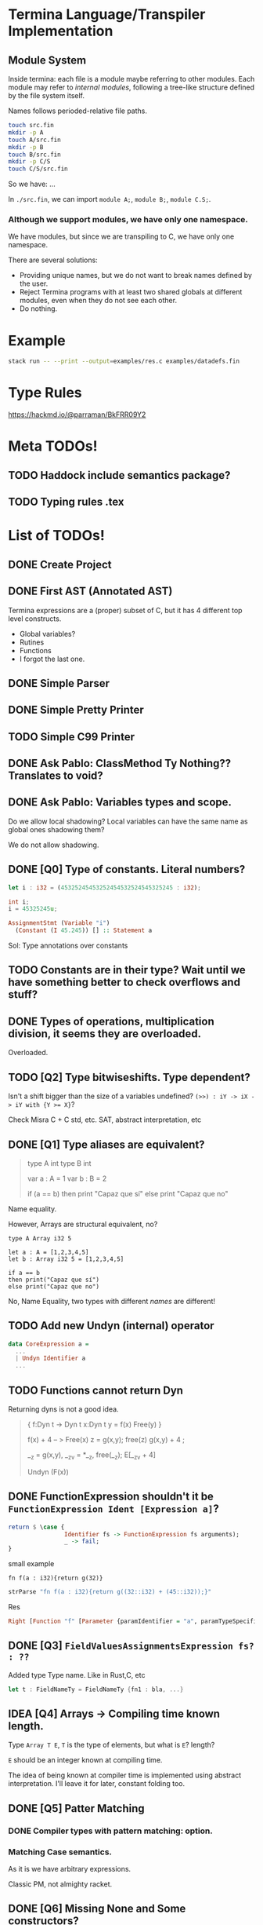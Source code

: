 * Termina Language/Transpiler Implementation
** Module System
Inside termina: each file is a module maybe referring to other modules.
Each module may refer to /internal modules/, following a tree-like structure
defined by the file system itself.

Names follows perioded-relative file paths.
#+begin_src sh :noeval
touch src.fin
mkdir -p A
touch A/src.fin
mkdir -p B
touch B/src.fin
mkdir -p C/S
touch C/S/src.fin
#+end_src

So we have:
...

In ~./src.fin~, we can import ~module A;~, ~module B;~, ~module C.S;~.

*** Although we support modules, we have only one namespace.

We have modules, but since we are transpiling to C, we have only one namespace.

There are several solutions:
+ Providing unique names, but we do not want to break names defined by the user.
+ Reject Termina programs with at least two shared globals at different modules, even when they do not see each other.
+ Do nothing.

* Example

#+begin_src bash
stack run -- --print --output=examples/res.c examples/datadefs.fin
#+end_src

* Type Rules
https://hackmd.io/@parraman/BkFRR09Y2

* Meta TODOs!
** TODO Haddock include semantics package?
** TODO Typing rules .tex

* List of TODOs!
** DONE Create Project
** DONE First AST (Annotated AST)
Termina expressions are a (proper) subset of C, but it has 4 different top level constructs.
- Global variables?
- Rutines
- Functions
- I forgot the last one.
** DONE Simple Parser
** DONE Simple Pretty Printer
** TODO Simple C99 Printer
** DONE Ask Pablo: ClassMethod Ty Nothing?? Translates to void?
** DONE Ask Pablo: Variables types and scope.
Do we allow local shadowing? Local variables can have the same name as global ones shadowing them?

We do not allow shadowing.
** DONE [Q0] Type of constants. Literal numbers?
#+begin_src rust
let i : i32 = (45325245453252454532524545325245 : i32);
#+end_src

#+begin_src c
int i;
i = 45325245u;
#+end_src

#+begin_src haskell
AssignmentStmt (Variable "i")
  (Constant (I 45.245)) [] :: Statement a
#+end_src

Sol: Type annotations over constants
** TODO Constants are in their type? Wait until we have something better to check overflows and stuff?
** DONE Types of operations, multiplication division, it seems they are overloaded.
Overloaded.
** TODO [Q2] Type bitwiseshifts. Type dependent?
Isn't a shift bigger than the size of a variables undefined?
~(>>) : iY -> iX -> iY with {Y >= X}~?

Check Misra C + C std, etc. SAT, abstract interpretation, etc

** DONE [Q1] Type aliases are equivalent?
#+begin_quote
type A int
type B int

var a : A = 1
var b : B = 2

if (a == b)
then print "Capaz que sí"
else print "Capaz que no"
#+end_quote
Name equality.

However, Arrays are structural equivalent, no?

#+begin_src termina
type A Array i32 5

let a : A = [1,2,3,4,5]
let b : Array i32 5 = [1,2,3,4,5]

if a == b
then print("Capaz que sí")
else print("Capaz que no")
#+end_src

No, Name Equality, two types with different /names/ are different!
** TODO Add new Undyn (internal) operator
#+begin_src haskell
data CoreExpression a =
  ...
  | Undyn Identifier a
  ...

#+end_src
** TODO Functions cannot return Dyn
Returning dyns is not a good idea.

#+begin_quote
{
f:Dyn t -> Dyn t
x:Dyn t
y = f(x)
Free(y)
}

f(x) + 4  -- > Free(x)
z = g(x,y); free(z)
g(x,y) + 4 ;

__z = g(x,y), __z_v = *__z, free(__z);
E[__z_v + 4]

Undyn (F(x))
#+end_quote

** DONE FunctionExpression shouldn't it be ~FunctionExpression Ident [Expression a]~?

#+begin_src haskell
return $ \case {
                Identifier fs -> FunctionExpression fs arguments);
                _ -> fail;
}
#+end_src

small example

#+begin_src termina
fn f(a : i32){return g(32)}
#+end_src

#+begin_src haskell
strParse "fn f(a : i32){return g((32::i32) + (45::i32));}"
#+end_src
Res
#+begin_src haskell
Right [Function "f" [Parameter {paramIdentifier = "a", paramTypeSpecifier = Int32}] Nothing (BlockRet {blockBody = [], blockRet = (Just (FunctionExpression "g" [BinOp Addition (Constant (I Int32 32)) (Constant (I Int32 45))]),[Position (line 1, column 15)])}) [Position (line 1, column 1)]]
#+end_src

** DONE [Q3] ~FieldValuesAssignmentsExpression fs? : ??~
Added type Type name.
Like in Rust,C, etc
#+begin_src rust
let t : FieldNameTy = FieldNameTy {fn1 : bla, ...}
#+end_src

** IDEA [Q4] Arrays -> Compiling time known length.
Type ~Array T E~, ~T~ is the type of elements, but what is ~E~? length?

~E~ should be an integer known at compiling time.

The idea of being known at compiler time is implemented using abstract interpretation.
I'll leave it for later, constant folding too.

** DONE [Q5] Patter Matching
*** DONE Compiler types with pattern matching: option.
*** Matching Case semantics.
As it is we have arbitrary expressions.

Classic PM, not almighty racket.

** DONE [Q6] Missing None and Some constructors?
** TODO C compiler flags
** TODO [Q7] String type? there is no string type, check it
** TODO [Q8] Check: x::NumTY, check \(x \in NumTy\)? \(x\) is constant.
** TODO [Q9] What's the type of an empty return? Unit? Unit is not part of our types.
I think we should added or we wont have procedures.
In that case we also should add value ~()~.
** DONE [Q11] Only correct breaks. Break no more.
Implement stack another check.

** TODO [Q10] Assignment expressions lhs is an expression?

#+begin_src haskell
data Statement a =
  ...
  | AssignmentStmt (Expression a) (Expression a) [ a ]
  ...
#+end_src

I assume this is a mistake, I'll fix it and ask later.
** DONE [Q12] Do we accept procedures?
#+begin_src c
void function_name() { return;}
#+end_src

Reads as
#+begin_src haskell
Function "function_name" [] Nothing ([], Ret ()) [] :: AnnASTElement ()
#+end_src

Returns Void, (C void)
** DONE [Q13] Why Static, Shared and Const have expressions?
Ask Pablo because I think he wanted to have something more concrete.
Statics should be a memory address?
#+begin_src  haskell
data Global a
  = Volatile Identifier (TypeSpecifier a) Address [ a ]
  | Static Identifier (TypeSpecifier a) (Maybe (Expression a)) [ a ]
    -- ---------------------------------^^^^^^^^^^^^^^^^^^^^^
  | Shared Identifier (TypeSpecifier a)  (Maybe (Expression a)) [ a ]
    -- -------------------------------------^^^^^^^^^^^^^^^^^^^^^
  | Const Identifier (TypeSpecifier a)  (Expression a) [ a ]
    -- ---------------------------------^^^^^^^^^^^^^^-------
  deriving (Show, Functor)
#+end_src

Default values for structure initialization.
Ground types do not have default values.

** DONE What are protected variables?
Classes a la C, functions API.
** DONE Following-up question from Q13: What to do when there is no expression?
Default values but only structures.
** TODO Constant Environment.
Read Only Environment
** TODO Implement Error Pretty Printer
** TODO Q14 Constant Checker?
If there is no function call, the expression should be constant, shouldn't it?
** TODO Shared can only have classes

Nothing | Just ( ... : Ty  ) <- Ty \in Class

#+begin_src haskell
...
  | Class Identifier [ClassMember a] [ a ]
#+end_src
#+begin_quote
Another definition of monitor is a thread-safe class, object, or module that
wraps around a mutex in order to safely allow access to a method or variable by
more than one thread.
#+end_quote

Members of ^^ Classes are ~shared~ objects.

*** TODO [Martin] (check Ocaml modules)
** TODO Q15 What are referenced expressions?
#+begin_src haskell
data Expression a = ...
  | ReferenceExpression (Expression a)
...
#+end_src

I checked the reference slides but I am a little bit confused.
** TODO Parser
** TODO Q16 Type of length expressions.
** TODO Q17 Can we assign stuff to arguments? Or are they Read-Only?
#+begin_src termina
bool func(x : u16) {
  var y : u16 = 5 : u16;
  x = 1;
  return (x + y);
}
#+end_src

#+begin_src termina
match(expr){
  case Some(x) => {
    x = x + 1; return(x);
  };
  case None => {return(42);}
}
#+end_src

Same goes for pattern matching bindings.

** TODO Q18 Types accepting default values.
Ground types do not have default values
Maybe that's enough.

** DONE Q19 We can only change local variable values.
Can we assign something to a global variable? I don't think so. See next Question
** DONE Q20 What globals can be assigned? LHS
** TODO Q21 Avoiding recursion through weird class methods.
The documentation (See hackmd) says that we can access members of classes without restriction.
However, we should be careful no to introduce recursion

#+begin_src
class bottom {
 fn f1(self){
   self.f2()
 }
 fn f2(self){
   self.f1()
 }
}
#+end_src

To solve this, I only permit syntactic order of use. Meaning, methods can only
use methods previously defined.
** TODO Q22 Can (IdentifierExpression) dynamic self expressions exist?
We computing dependency between class methods we can find an object computing a
reference to self.
I don't think it should be possible, but I am not sure.
#+begin_src
 [[ IdentifierExpression e ann ]] \leadsto Variable "self" ann
#+end_src
** TODO Q23 Can we have dynamic of dynamic of dynamic ??
** TODO Parser Addresses! (aside from numbers, 0x..., other stuff)
** TODO modifiers type check
** DONE type specifiers check
** TODO Mucho IMportant: Data.Map and stuff have undetectable errors!!
#+begin_quote
The size of a Map must not exceed maxBound::Int. Violation of this condition is not detected and if the size limit is exceeded, its behaviour is undefined.

The Map type is shared between the lazy and strict modules, meaning that the same Map value can be passed to functions in both modules. This means that the Functor, Traversable and Data instances are the same as for the Data.Map.Lazy module, so if they are used the resulting maps may contain suspended values (thunks).
#+end_quote

Same goes for Data.Set.
